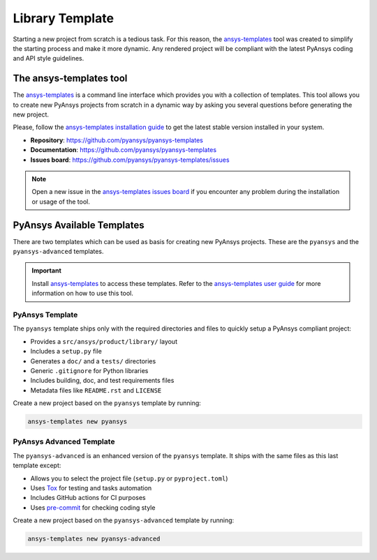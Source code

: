 ################
Library Template
################

Starting a new project from scratch is a tedious task. For this reason, the
`ansys-templates`_ tool was created to simplify the starting process and
make it more dynamic. Any rendered project will be compliant with the latest
PyAnsys coding and API style guidelines.

The ansys-templates tool
========================

The `ansys-templates`_ is a command line interface which provides you with a
collection of templates. This tool allows you to create new PyAnsys projects
from scratch in a dynamic way by asking you several questions before generating
the new project.

Please, follow the `ansys-templates installation guide`_ to get the latest stable
version installed in your system.

- **Repository**: https://github.com/pyansys/pyansys-templates
- **Documentation**: https://github.com/pyansys/pyansys-templates
- **Issues board**: https://github.com/pyansys/pyansys-templates/issues


.. note::

   Open a new issue in the `ansys-templates issues board`_ if you encounter any
   problem during the installation or usage of the tool.


PyAnsys Available Templates
===========================

There are two templates which can be used as basis for creating new PyAnsys
projects. These are the ``pyansys`` and the ``pyansys-advanced`` templates. 

.. important::

   Install `ansys-templates`_ to access these templates. Refer to the
   `ansys-templates user guide`_ for more information on how to use this tool.


PyAnsys Template 
----------------

The ``pyansys`` template ships only with the required directories and files to
quickly setup a PyAnsys compliant project:

- Provides a ``src/ansys/product/library/`` layout
- Includes a ``setup.py`` file
- Generates a ``doc/`` and a ``tests/`` directories
- Generic ``.gitignore`` for Python libraries
- Includes building, doc, and test requirements files
- Metadata files like ``README.rst`` and ``LICENSE``

Create a new project based on the ``pyansys`` template by running:

.. code:: bash

   ansys-templates new pyansys


PyAnsys Advanced Template
-------------------------

The ``pyansys-advanced`` is an enhanced version of the ``pyansys`` template. It
ships with the same files as this last template except:

- Allows you to select the project file (``setup.py`` or ``pyproject.toml``)
- Uses `Tox`_ for testing and tasks automation
- Includes GitHub actions for CI purposes
- Uses `pre-commit`_ for checking coding style

Create a new project based on the ``pyansys-advanced`` template by running:

.. code:: bash

   ansys-templates new pyansys-advanced

.. _ansys-templates: https://templates.pyansys.com/index.html
.. _ansys-templates installation guide: https://templates.pyansys.com/getting_started/index.html
.. _ansys-templates user guide: https://templates.pyansys.com/user_guide/index.html
.. _ansys-templates issues board:  https://github.com/pyansys/pyansys-templates/issues
.. _flit: https://flit.readthedocs.io/en/latest/
.. _poetry: https://python-poetry.org/
.. _pre-commit: https://pre-commit.com/
.. _setuptools: https://pypi.org/project/setuptools/
.. _Tox: https://tox.wiki/en/latest/
